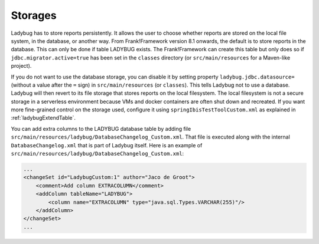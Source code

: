 .. _testingLadybugStorages:

Storages
========

Ladybug has to store reports persistently. It allows the user to choose whether reports are stored on the local file system, in the database, or another way. From Frank!Framework version 8.1 onwards, the default is to store reports in the database. This can only be done if table LADYBUG exists. The Frank!Framework can create this table but only does so if ``jdbc.migrator.active=true`` has been set in the ``classes`` directory (or ``src/main/resources`` for a Maven-like project).

If you do not want to use the database storage, you can disable it by setting property ``ladybug.jdbc.datasource=`` (without a value after the ``=`` sign) in ``src/main/resources`` (or ``classes``). This tells Ladybug not to use a database. Ladybug will then revert to its file storage that stores reports on the local filesystem. The local filesystem is not a secure storage in a serverless environment because VMs and docker containers are often shut down and recreated. If you want more fine-grained control on the storage used, configure it using ``springIbisTestToolCustom.xml`` as explained in :ref:`ladybugExtendTable`.

You can add extra columns to the LADYBUG database table by adding file ``src/main/resources/ladybug/DatabaseChangelog_Custom.xml``. That file is executed along with the internal ``DatabaseChangelog.xml`` that is part of Ladybug itself. Here is an example of ``src/main/resources/ladybug/DatabaseChangelog_Custom.xml``:

.. code-block:: xml

   ...
   <changeSet id="LadybugCustom:1" author="Jaco de Groot">
       <comment>Add column EXTRACOLUMN</comment>
       <addColumn tableName="LADYBUG">
           <column name="EXTRACOLUMN" type="java.sql.Types.VARCHAR(255)"/>
       </addColumn>
   </changeSet>
   ...
